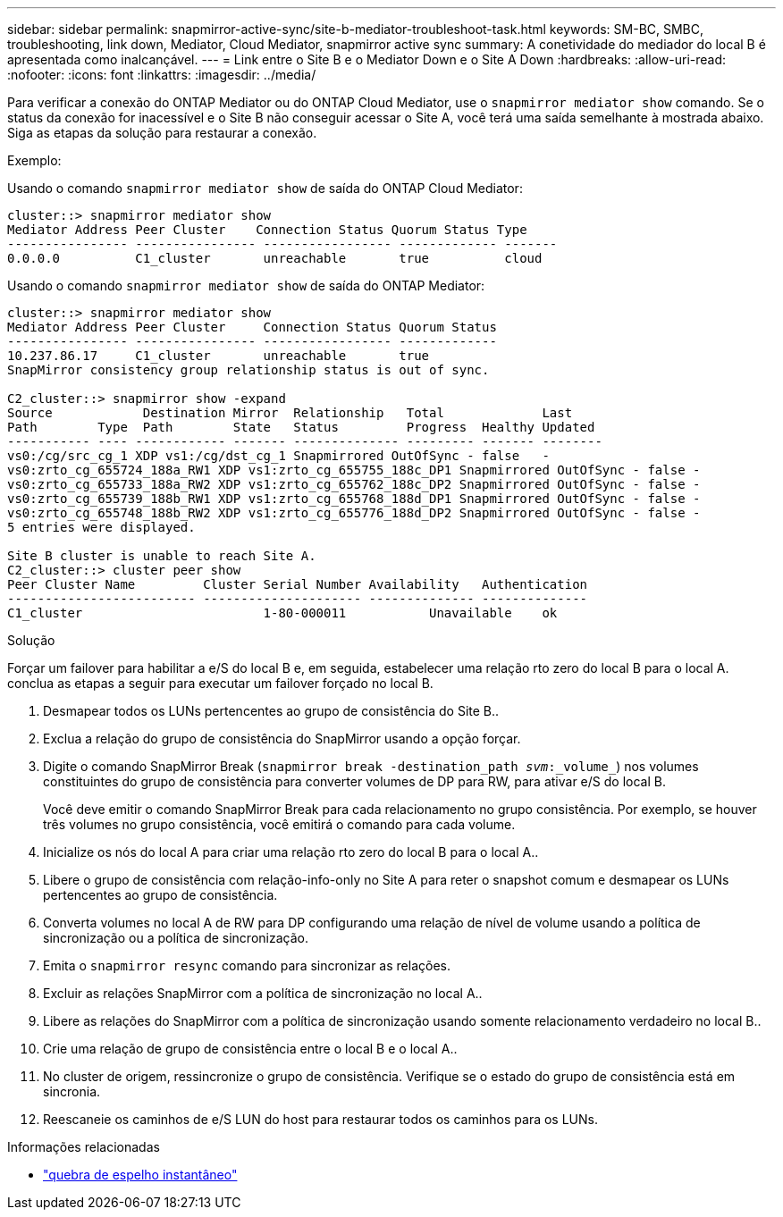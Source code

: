 ---
sidebar: sidebar 
permalink: snapmirror-active-sync/site-b-mediator-troubleshoot-task.html 
keywords: SM-BC, SMBC, troubleshooting, link down, Mediator, Cloud Mediator, snapmirror active sync 
summary: A conetividade do mediador do local B é apresentada como inalcançável. 
---
= Link entre o Site B e o Mediator Down e o Site A Down
:hardbreaks:
:allow-uri-read: 
:nofooter: 
:icons: font
:linkattrs: 
:imagesdir: ../media/


[role="lead"]
Para verificar a conexão do ONTAP Mediator ou do ONTAP Cloud Mediator, use o  `snapmirror mediator show` comando. Se o status da conexão for inacessível e o Site B não conseguir acessar o Site A, você terá uma saída semelhante à mostrada abaixo. Siga as etapas da solução para restaurar a conexão.

.Exemplo:
Usando o comando `snapmirror mediator show` de saída do ONTAP Cloud Mediator:

....
cluster::> snapmirror mediator show
Mediator Address Peer Cluster    Connection Status Quorum Status Type
---------------- ---------------- ----------------- ------------- -------
0.0.0.0          C1_cluster       unreachable       true          cloud
....
Usando o comando `snapmirror mediator show` de saída do ONTAP Mediator:

....
cluster::> snapmirror mediator show
Mediator Address Peer Cluster     Connection Status Quorum Status
---------------- ---------------- ----------------- -------------
10.237.86.17     C1_cluster       unreachable       true
SnapMirror consistency group relationship status is out of sync.

C2_cluster::> snapmirror show -expand
Source            Destination Mirror  Relationship   Total             Last
Path        Type  Path        State   Status         Progress  Healthy Updated
----------- ---- ------------ ------- -------------- --------- ------- --------
vs0:/cg/src_cg_1 XDP vs1:/cg/dst_cg_1 Snapmirrored OutOfSync - false   -
vs0:zrto_cg_655724_188a_RW1 XDP vs1:zrto_cg_655755_188c_DP1 Snapmirrored OutOfSync - false -
vs0:zrto_cg_655733_188a_RW2 XDP vs1:zrto_cg_655762_188c_DP2 Snapmirrored OutOfSync - false -
vs0:zrto_cg_655739_188b_RW1 XDP vs1:zrto_cg_655768_188d_DP1 Snapmirrored OutOfSync - false -
vs0:zrto_cg_655748_188b_RW2 XDP vs1:zrto_cg_655776_188d_DP2 Snapmirrored OutOfSync - false -
5 entries were displayed.

Site B cluster is unable to reach Site A.
C2_cluster::> cluster peer show
Peer Cluster Name         Cluster Serial Number Availability   Authentication
------------------------- --------------------- -------------- --------------
C1_cluster 			  1-80-000011           Unavailable    ok
....
.Solução
Forçar um failover para habilitar a e/S do local B e, em seguida, estabelecer uma relação rto zero do local B para o local A. conclua as etapas a seguir para executar um failover forçado no local B.

. Desmapear todos os LUNs pertencentes ao grupo de consistência do Site B..
. Exclua a relação do grupo de consistência do SnapMirror usando a opção forçar.
. Digite o comando SnapMirror Break (`snapmirror break -destination_path _svm_:_volume_`) nos volumes constituintes do grupo de consistência para converter volumes de DP para RW, para ativar e/S do local B.
+
Você deve emitir o comando SnapMirror Break para cada relacionamento no grupo consistência. Por exemplo, se houver três volumes no grupo consistência, você emitirá o comando para cada volume.

. Inicialize os nós do local A para criar uma relação rto zero do local B para o local A..
. Libere o grupo de consistência com relação-info-only no Site A para reter o snapshot comum e desmapear os LUNs pertencentes ao grupo de consistência.
. Converta volumes no local A de RW para DP configurando uma relação de nível de volume usando a política de sincronização ou a política de sincronização.
. Emita o `snapmirror resync` comando para sincronizar as relações.
. Excluir as relações SnapMirror com a política de sincronização no local A..
. Libere as relações do SnapMirror com a política de sincronização usando somente relacionamento verdadeiro no local B..
. Crie uma relação de grupo de consistência entre o local B e o local A..
. No cluster de origem, ressincronize o grupo de consistência. Verifique se o estado do grupo de consistência está em sincronia.
. Reescaneie os caminhos de e/S LUN do host para restaurar todos os caminhos para os LUNs.


.Informações relacionadas
* link:https://docs.netapp.com/us-en/ontap-cli/snapmirror-break.html["quebra de espelho instantâneo"^]


